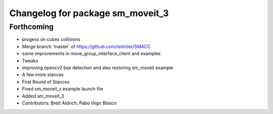 ^^^^^^^^^^^^^^^^^^^^^^^^^^^^^^^^^
Changelog for package sm_moveit_3
^^^^^^^^^^^^^^^^^^^^^^^^^^^^^^^^^

Forthcoming
-----------
* progess on cubes collisions
* Merge branch 'master' of https://github.com/reelrbtx/SMACC
* some improvements in move_group_interface_client and examples
* Tweaks
* improving opencv2 box detection and also restoring sm_moveit example
* A few more stances
* First Round of Stances
* Fixed sm_moveit_x example launch file
* Added sm_moveit_3
* Contributors: Brett Aldrich, Pabo Iñigo Blasco
